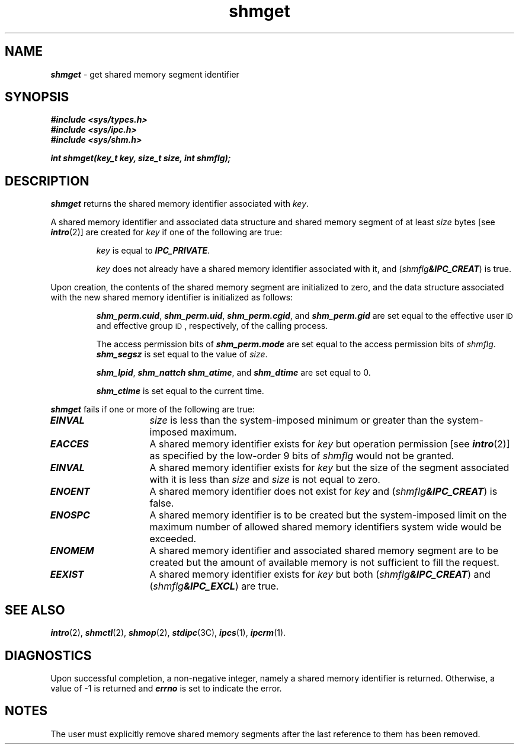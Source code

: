 '\"macro stdmacro
.if n .pH g2.shmget @(#)shmget	41.3 of 5/26/91
.\" Copyright 1991 UNIX System Laboratories, Inc.
.\" Copyright 1989, 1990 AT&T
.nr X
.if \nX=0 .ds x} shmget 2 "" "\&"
.if \nX=1 .ds x} shmget 2 ""
.if \nX=2 .ds x} shmget 2 "" "\&"
.if \nX=3 .ds x} shmget "" "" "\&"
.TH \*(x}
.SH NAME
\f4shmget\f1 \- get shared memory segment identifier
.SH SYNOPSIS
\f4#include <sys/types.h>\f1
.br
\f4#include <sys/ipc.h>\f1
.br
\f4#include <sys/shm.h>\f1
.PP
.nf
\f4int shmget(key_t key, size_t size, int shmflg);\f1
.fi
.SH DESCRIPTION
\f4shmget\fP
returns the shared memory identifier associated with
.IR key .
.\".P
.\"If the Enhanced Security Utilities are installed and running,
.\"the \f2key\fP values are kept on a per-level basis;  i.e., \f2shmget\fP
.\"searches only among \f2key\fP values at the same security level as the
.\"calling process.
.PP
A shared memory identifier and associated data structure and shared memory
segment of at least
.I size
bytes [see
\f4intro\fP(2)]
are created for
.I key
if one of the following are true:
.IP
.I key
is equal to
\f4IPC_PRIVATE\f1.
.IP
.I key
does not already have a shared memory identifier associated with it, and
(\f2shmflg\f4&IPC_CREAT\f1)
is true.
.PP
Upon creation, the contents of the shared memory segment
are initialized to zero,
and the data structure associated with the new shared memory
identifier is initialized as follows:
.IP
\f4shm_perm.cuid\f1, \f4shm_perm.uid\f1,
\f4shm_perm.cgid\f1, and \f4shm_perm.gid\f1
are set equal to the effective user
.SM ID
and effective group
.SM ID\*S,
respectively, of the calling process.
.IP
The access permission bits of
\f4shm_perm.mode\f1
are set equal to the access permission bits of
.IR shmflg .
\f4shm_segsz\f1
is set equal to the value of
.IR size .
.IP
\f4shm_lpid\f1, \f4shm_nattch\f1
\f4shm_atime\f1, and \f4shm_dtime\f1
are set equal to 0.
.IP
\f4shm_ctime\f1
is set equal to the current time.
.IP
.\"If the Enhanced Security Utilities are installed and running,
.\"an access control list (ACL) is created for the shared memory segment
.\"and set empty.
.PP
\f4shmget\fP
fails if one or more of the following are true:
.TP 15
\f4EINVAL\fP
.I size
is less than the system-imposed minimum
or greater than the system-imposed maximum.
.TP
\f4EACCES\fP
A shared memory identifier exists for
.I key
but operation permission [see
\f4intro\fP(2)]
as specified by the low-order 9 bits of
.I shmflg
would not be granted. 
.TP
\f4EINVAL\fP
A shared memory identifier exists for
.I key
but the size of the segment associated with it is less than
.I size
and
.I size
is not equal to zero.
.TP
\f4ENOENT\fP
A shared memory identifier does not exist for
.I key
and
(\f2shmflg\f4&IPC_CREAT\f1)
is false.
.TP
\f4ENOSPC\fP
A shared memory identifier is to be created but
the system-imposed limit on the maximum number of
allowed shared memory identifiers system wide
would be exceeded.
.TP
\f4ENOMEM\fP
A shared memory identifier and associated shared memory segment are to be
created but the amount of available memory is not sufficient to
fill the request.
.TP
\f4EEXIST\fP
A shared memory identifier exists for
.I key
but both
(\f2shmflg\f4&IPC_CREAT\f1)
and
(\f2shmflg\f4&IPC_EXCL\f1)
are true.
.br
.ne 7v
.SH SEE ALSO
\f4intro\fP(2), \f4shmctl\fP(2), \f4shmop\fP(2), \f4stdipc\fP(3C), \f4ipcs\fP(1), \f4ipcrm\fP(1).
.SH "DIAGNOSTICS"
Upon successful completion,
a non-negative integer,
namely a shared memory identifier is returned.
Otherwise, a value of \-1 is returned and
\f4errno\fP
is set to indicate the error.
.SH NOTES
The user must explicitly remove shared memory segments
after the last reference to them has been removed.
.\"	@(#)shmget.2	6.2 of 9/6/83
.Ee
